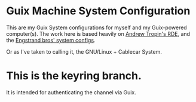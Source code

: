 * Guix Machine System Configuration

This are my Guix System configurations for myself and my Guix-powered computer(s).
The work here is based heavily on [[https://github.com/abcdw/rde][Andrew Tropin's RDE]], and the [[https://github.com/engstrand-config/guix-dotfiles][Engstrand bros' system configs]].

Or as I've taken to calling it, the GNU/Linux + Cablecar System.

* This is the keyring branch.
It is intended for authenticating the channel via Guix.
